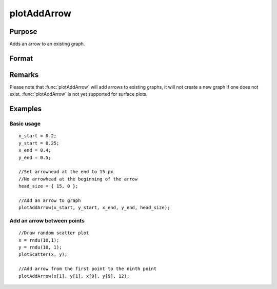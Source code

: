 
plotAddArrow
==============================================

Purpose
----------------
Adds an arrow to an existing graph.

Format
----------------
.. function:: plotAddArrow([myAnnotation, ]x_start, y_start, x_end, y_end, head_size) 

    :param myAnnotation: Optional argument. an instance of a :class:`plotAnnotation` structure.
    :type myAnnotation: struct

    :param x_start: the X coordinate for the start of each respective arrow.
    :type x_start: scalar or Nx1 vector

    :param y_start: the Y coordinate for the start of each respective arrow.
    :type y_start: scalar or Nx1 vector

    :param x_end: the X coordinate for the end of each respective arrow.
    :type x_end: scalar or Nx1 vector

    :param y_end: the Y coordinate for the end of each respective arrow.
    :type y_end: scalar or Nx1 vector

    :param head_size: the size of the arrowhead(s) in pixels. The first element of *head_size* is the size for 
        head at the end of the arrow. The second element is the size of the head at the start of the arrow.
    :type head_size: 2x1 vector

Remarks
-------

Please note that :func:`plotAddArrow` will add arrows to existing graphs, it
will not create a new graph if one does not exist. :func:`plotAddArrow` is not
yet supported for surface plots.


Examples
----------------

Basic usage
+++++++++++

::

    x_start = 0.2;
    y_start = 0.25;
    x_end = 0.4;
    y_end = 0.5;
    
    //Set arrowhead at the end to 15 px
    //No arrowhead at the beginning of the arrow
    head_size = { 15, 0 };
    
    //Add an arrow to graph
    plotAddArrow(x_start, y_start, x_end, y_end, head_size);

Add an arrow between points
+++++++++++++++++++++++++++

::

    //Draw random scatter plot
    x = rndu(10,1);
    y = rndu(10, 1);
    plotScatter(x, y);
    
    //Add arrow from the first point to the ninth point
    plotAddArrow(x[1], y[1], x[9], y[9], 12);

.. seealso:: Functions :func:`plotAddTextbox`, :func:`annotationGetDefaults`, :func:`annotationSetLineColor`

